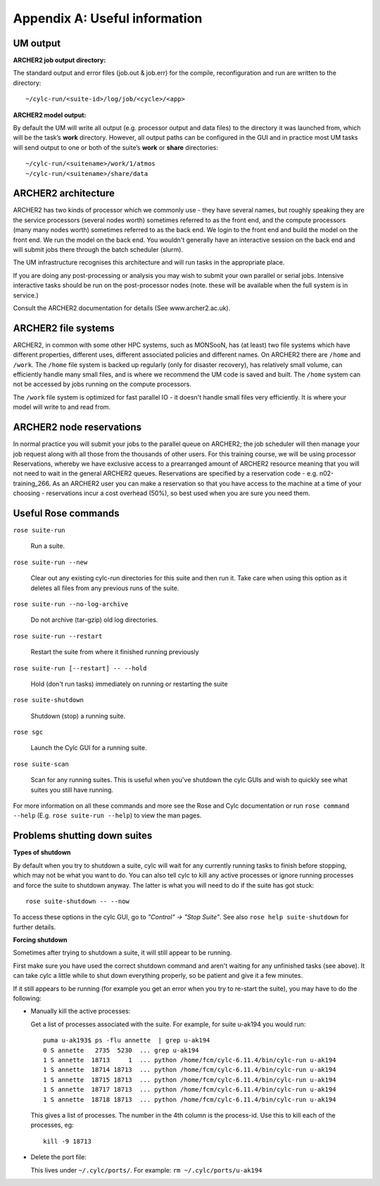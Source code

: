 Appendix A: Useful information
==============================

UM output
---------

**ARCHER2 job output directory:**

The standard output and error files (job.out & job.err) for the compile, reconfiguration and run are written to the directory: ::

  ~/cylc-run/<suite-id>/log/job/<cycle>/<app>

**ARCHER2 model output:**

By default the UM will write all output (e.g. processor output and data files) to the directory it was launched from, which will be the task’s **work** directory. However, all output paths can be configured in the GUI and in practice most UM tasks will send output to one or both of the suite’s **work** or **share** directories: ::

  ~/cylc-run/<suitename>/work/1/atmos
  ~/cylc-run/<suitename>/share/data

ARCHER2 architecture
--------------------

ARCHER2 has two kinds of processor which we commonly use - they have several names, but roughly speaking they are the service processors (several nodes worth) sometimes referred to as the front end, and the compute processors (many many nodes worth) sometimes referred to as the back end. We login to the front end and build the model on the front end. We run the model on the back end. You wouldn't generally have an interactive session on the back end and will submit jobs there through the batch scheduler (slurm). 

The UM infrastructure recognises this architecture and will run tasks in the appropriate place. 

If you are doing any post-processing or analysis you may wish to submit your own parallel or serial jobs. Intensive interactive tasks should be run on the post-processor nodes (note. these will be available when the full system is in service.) 

Consult the ARCHER2 documentation for details (See www.archer2.ac.uk). 

ARCHER2 file systems
--------------------

ARCHER2, in common with some other HPC systems, such as MONSooN, has (at least) two file systems which have different properties, different uses, different associated policies and different names. On ARCHER2 there are ``/home`` and ``/work``. The ``/home`` file system is backed up regularly (only for disaster recovery), has relatively small volume, can efficiently handle many small files, and is where we recommend the UM code is saved and built. The ``/home`` system can not be accessed by jobs running on the compute processors.

The ``/work`` file system is optimized for fast parallel IO - it doesn't handle small files very efficiently. It is where your model will write to and read from.

ARCHER2 node reservations
-------------------------

In normal practice you will submit your jobs to the parallel queue on ARCHER2; the job scheduler will then manage your job request along with all those from the thousands of other users. For this training course, we will be using processor Reservations, whereby we have exclusive access to a prearranged amount of ARCHER2 resource meaning that you will not need to wait in the general ARCHER2 queues. Reservations are specified by a reservation code - e.g. n02-training_266. As an ARCHER2 user you can make a reservation so that you have access to the machine at a time of your choosing - reservations incur a cost overhead (50%), so best used when you are sure you need them.

Useful Rose commands
--------------------

``rose suite-run`` 

  Run a suite.

``rose suite-run --new`` 

  Clear out any existing cylc-run directories for this suite and then run it.  Take care when using this option as it deletes all files from any previous runs of the suite.

``rose suite-run --no-log-archive`` 

  Do not archive (tar-gzip) old log directories.

``rose suite-run --restart`` 

  Restart the suite from where it finished running previously

``rose suite-run [--restart] -- --hold`` 

  Hold (don't run tasks) immediately on running or restarting the suite 

``rose suite-shutdown`` 

  Shutdown (stop) a running suite.

``rose sgc`` 

  Launch the Cylc GUI for a running suite.

``rose suite-scan`` 

  Scan for any running suites.  This is useful when you've shutdown the cylc GUIs and wish to quickly see what suites you still have running.

For more information on all these commands and more see the Rose and Cylc documentation or run ``rose command --help`` (E.g. ``rose suite-run --help``) to view the man pages.

Problems shutting down suites
-----------------------------

**Types of shutdown**

By default when you try to shutdown a suite, cylc will wait for any currently running tasks to finish before stopping, which may not be what you want to do. You can also tell cylc to kill any active processes or ignore running processes and force the suite to shutdown anyway. The latter is what you will need to do if the suite has got stuck: ::

  rose suite-shutdown -- --now

To access these options in the cylc GUI, go to *"Control" -> "Stop Suite"*. See also ``rose help suite-shutdown`` for further details.

**Forcing shutdown**

Sometimes after trying to shutdown a suite, it will still appear to be running.

First make sure you have used the correct shutdown command and aren't waiting for any unfinished tasks (see above). It can take cylc a little while to shut down everything properly, so be patient and give it a few minutes.

If it still appears to be running (for example you get an error when you try to re-start the suite), you may have to do the following:

* Manually kill the active processes:

  Get a list of processes associated with the suite. For example, for suite u-ak194 you would run: ::

    puma u-ak193$ ps -flu annette  | grep u-ak194
    0 S annette   2735  5230  ... grep u-ak194
    1 S annette  18713     1  ... python /home/fcm/cylc-6.11.4/bin/cylc-run u-ak194
    1 S annette  18714 18713  ... python /home/fcm/cylc-6.11.4/bin/cylc-run u-ak194
    1 S annette  18715 18713  ... python /home/fcm/cylc-6.11.4/bin/cylc-run u-ak194
    1 S annette  18717 18713  ... python /home/fcm/cylc-6.11.4/bin/cylc-run u-ak194
    1 S annette  18718 18713  ... python /home/fcm/cylc-6.11.4/bin/cylc-run u-ak194

  This gives a list of processes. The number in the 4th column is the process-id. Use this to kill each of the processes, eg: ::

    kill -9 18713

* Delete the port file:
 
  This lives under ``~/.cylc/ports/``. For example: ``rm ~/.cylc/ports/u-ak194``
